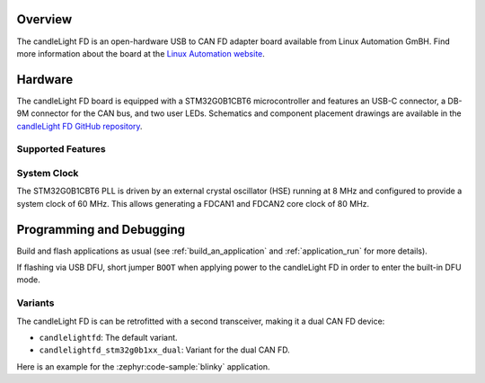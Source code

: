 .. zephyr:board:: candlelightfd

Overview
********

The candleLight FD is an open-hardware USB to CAN FD adapter board available from Linux Automation GmBH.
Find more information about the board at the `Linux Automation website`_.

Hardware
********

The candleLight FD board is equipped with a STM32G0B1CBT6 microcontroller and features an USB-C connector,
a DB-9M connector for the CAN bus, and two user LEDs. Schematics and component placement drawings
are available in the `candleLight FD GitHub repository`_.

Supported Features
==================

.. zephyr:board-supported-hw::

System Clock
============

The STM32G0B1CBT6 PLL is driven by an external crystal oscillator (HSE) running at 8 MHz and
configured to provide a system clock of 60 MHz. This allows generating a FDCAN1 and FDCAN2 core
clock of 80 MHz.

Programming and Debugging
*************************

Build and flash applications as usual (see :ref:`build_an_application` and
:ref:`application_run` for more details).

If flashing via USB DFU, short jumper ``BOOT`` when applying power to the candleLight FD in order to
enter the built-in DFU mode.

Variants
========

The candleLight FD is can be retrofitted with a second transceiver, making it a dual CAN FD device:

- ``candlelightfd``: The default variant.
- ``candlelightfd_stm32g0b1xx_dual``: Variant for the dual CAN FD.

Here is an example for the :zephyr:code-sample:`blinky` application.

.. zephyr-app-commands::
   :zephyr-app: samples/basic/blinky
   :board: candlelightfd
   :goals: flash

.. _Linux Automation website:
   https://linux-automation.com/en/products/candlelight-fd.html

.. _candleLight FD GitHub repository:
   https://github.com/linux-automation/candleLightFD
